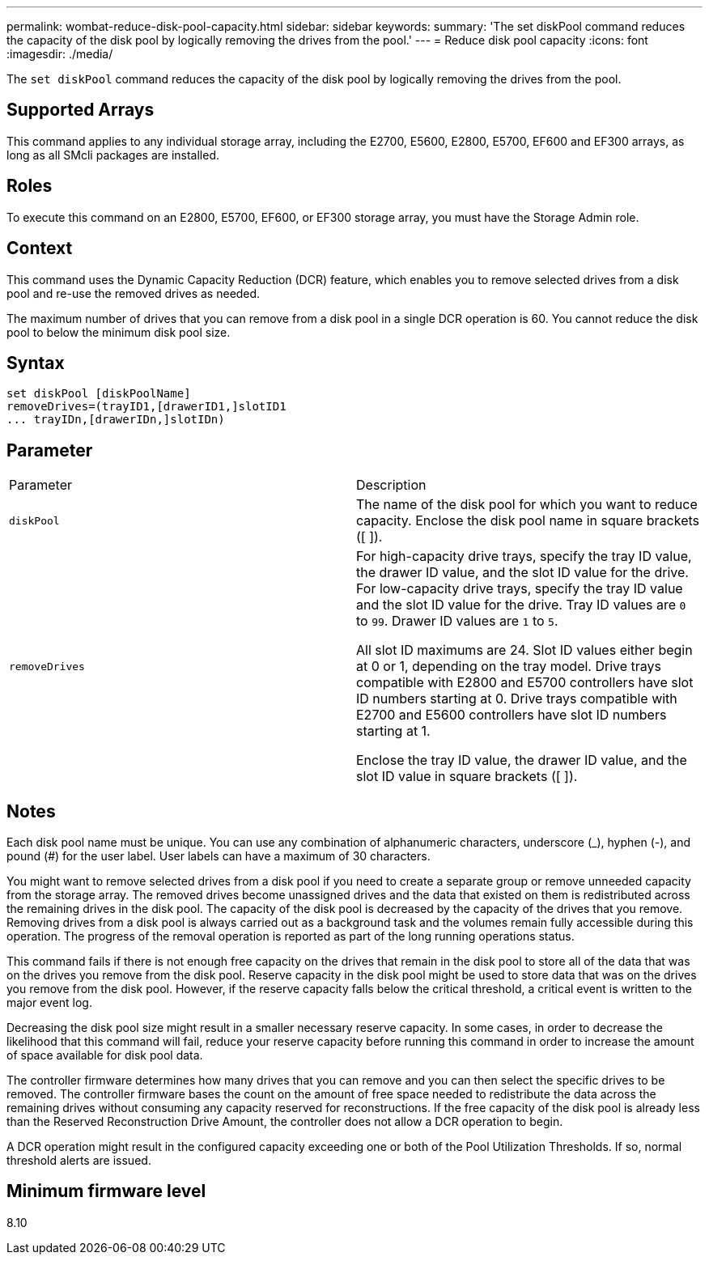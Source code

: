 ---
permalink: wombat-reduce-disk-pool-capacity.html
sidebar: sidebar
keywords: 
summary: 'The set diskPool command reduces the capacity of the disk pool by logically removing the drives from the pool.'
---
= Reduce disk pool capacity
:icons: font
:imagesdir: ./media/

[.lead]
The `set diskPool` command reduces the capacity of the disk pool by logically removing the drives from the pool.

== Supported Arrays

This command applies to any individual storage array, including the E2700, E5600, E2800, E5700, EF600 and EF300 arrays, as long as all SMcli packages are installed.

== Roles

To execute this command on an E2800, E5700, EF600, or EF300 storage array, you must have the Storage Admin role.

== Context

This command uses the Dynamic Capacity Reduction (DCR) feature, which enables you to remove selected drives from a disk pool and re-use the removed drives as needed.

The maximum number of drives that you can remove from a disk pool in a single DCR operation is 60. You cannot reduce the disk pool to below the minimum disk pool size.

== Syntax

----
set diskPool [diskPoolName]
removeDrives=(trayID1,[drawerID1,]slotID1
... trayIDn,[drawerIDn,]slotIDn)
----

== Parameter

|===
| Parameter| Description
a|
`diskPool`
a|
The name of the disk pool for which you want to reduce capacity. Enclose the disk pool name in square brackets ([ ]).
a|
`removeDrives`
a|
For high-capacity drive trays, specify the tray ID value, the drawer ID value, and the slot ID value for the drive. For low-capacity drive trays, specify the tray ID value and the slot ID value for the drive. Tray ID values are `0` to `99`. Drawer ID values are `1` to `5`.

All slot ID maximums are 24. Slot ID values either begin at 0 or 1, depending on the tray model. Drive trays compatible with E2800 and E5700 controllers have slot ID numbers starting at 0. Drive trays compatible with E2700 and E5600 controllers have slot ID numbers starting at 1.

Enclose the tray ID value, the drawer ID value, and the slot ID value in square brackets ([ ]).

|===

== Notes

Each disk pool name must be unique. You can use any combination of alphanumeric characters, underscore (_), hyphen (-), and pound (#) for the user label. User labels can have a maximum of 30 characters.

You might want to remove selected drives from a disk pool if you need to create a separate group or remove unneeded capacity from the storage array. The removed drives become unassigned drives and the data that existed on them is redistributed across the remaining drives in the disk pool. The capacity of the disk pool is decreased by the capacity of the drives that you remove. Removing drives from a disk pool is always carried out as a background task and the volumes remain fully accessible during this operation. The progress of the removal operation is reported as part of the long running operations status.

This command fails if there is not enough free capacity on the drives that remain in the disk pool to store all of the data that was on the drives you remove from the disk pool. Reserve capacity in the disk pool might be used to store data that was on the drives you remove from the disk pool. However, if the reserve capacity falls below the critical threshold, a critical event is written to the major event log.

Decreasing the disk pool size might result in a smaller necessary reserve capacity. In some cases, in order to decrease the likelihood that this command will fail, reduce your reserve capacity before running this command in order to increase the amount of space available for disk pool data.

The controller firmware determines how many drives that you can remove and you can then select the specific drives to be removed. The controller firmware bases the count on the amount of free space needed to redistribute the data across the remaining drives without consuming any capacity reserved for reconstructions. If the free capacity of the disk pool is already less than the Reserved Reconstruction Drive Amount, the controller does not allow a DCR operation to begin.

A DCR operation might result in the configured capacity exceeding one or both of the Pool Utilization Thresholds. If so, normal threshold alerts are issued.

== Minimum firmware level

8.10
